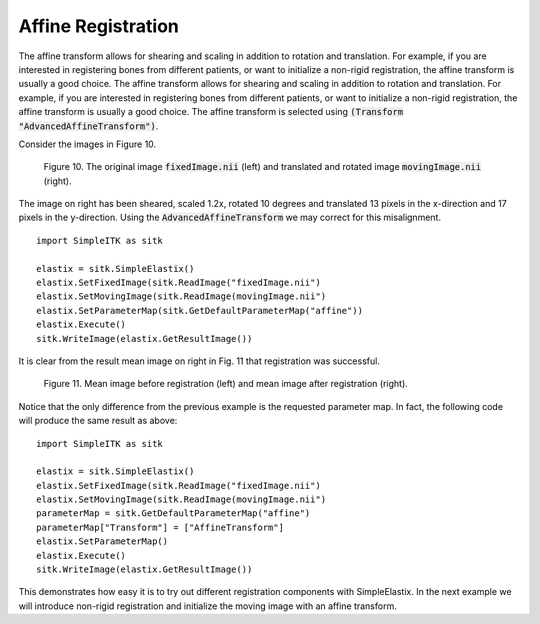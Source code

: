 Affine Registration
===================

The affine transform allows for shearing and scaling in addition to rotation and translation. For example, if you are interested in registering bones from different patients, or want to initialize a non-rigid registration, the affine transform is usually a good choice. The affine transform allows for shearing and scaling in addition to rotation and translation. For example, if you are interested in registering bones from different patients, or want to initialize a non-rigid registration, the affine transform is usually a good choice. The affine transform is selected using :code:`(Transform "AdvancedAffineTransform")`.

Consider the images in Figure 10.

.. _fig10: 

    .. image::  _static/BrainProtonDensity.png
       :width: 45%
       :align: left
    .. image::  _static/BrainProtonDensityTranslatedR1013x17yS12.png
       :width: 45%
       :align: left

    .. class:  center
    
    Figure 10. The original image :code:`fixedImage.nii` (left) and translated and rotated image :code:`movingImage.nii` (right).

The image on right has been sheared, scaled 1.2x, rotated 10 degrees and translated 13 pixels in the x-direction and 17 pixels in the y-direction. Using the :code:`AdvancedAffineTransform` we may correct for this misalignment.

::

    import SimpleITK as sitk

    elastix = sitk.SimpleElastix()
    elastix.SetFixedImage(sitk.ReadImage("fixedImage.nii")
    elastix.SetMovingImage(sitk.ReadImage(movingImage.nii")
    elastix.SetParameterMap(sitk.GetDefaultParameterMap("affine"))
    elastix.Execute()
    sitk.WriteImage(elastix.GetResultImage())

It is clear from the result mean image on right in Fig. 11 that registration was successful.

.. _fig11: 

    .. image::  _static/PreAffine.jpeg
       :width: 45%
       :align: left
    .. image::  _static/PostAffine.jpeg
       :width: 45%
       :align: left

    .. class:  center
    
    Figure 11. Mean image before registration (left) and mean image after registration (right).

Notice that the only difference from the previous example is the requested parameter map. In fact, the following code will produce the same result as above:

::

    import SimpleITK as sitk

    elastix = sitk.SimpleElastix()
    elastix.SetFixedImage(sitk.ReadImage("fixedImage.nii")
    elastix.SetMovingImage(sitk.ReadImage(movingImage.nii")
    parameterMap = sitk.GetDefaultParameterMap("affine")
    parameterMap["Transform"] = ["AffineTransform"]
    elastix.SetParameterMap()
    elastix.Execute()
    sitk.WriteImage(elastix.GetResultImage())

This demonstrates how easy it is to try out different registration components with SimpleElastix. In the next example we will introduce non-rigid registration and initialize the moving image with an affine transform.